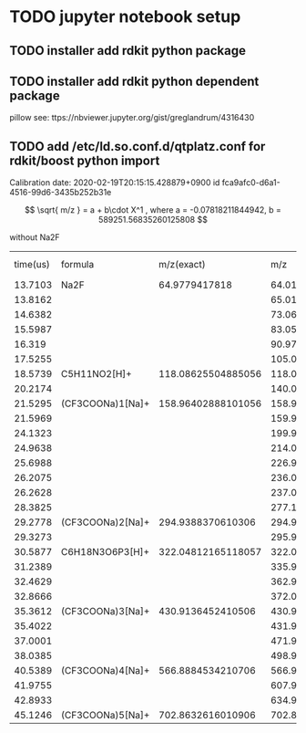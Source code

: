 * TODO jupyter notebook setup
** TODO installer add rdkit python package
** TODO installer add rdkit python dependent package
   pillow
   see: ttps://nbviewer.jupyter.org/gist/greglandrum/4316430
** TODO add /etc/ld.so.conf.d/qtplatz.conf for rdkit/boost python import

Calibration date:	2020-02-19T20:15:15.428879+0900	id	fca9afc0-d6a1-4516-99d6-3435b252b31e

\[
\sqrt{ m/z } = 	a + b\cdot X^1
, where a = -0.07818211844942, b = 589251.56835260125808
\]

without Na2F

| time(us) | formula          |         m/z(exact) |                m/z |         error(mDa) |    m/z(calibrated) | error(mDa) calibrated | enable | delta m/z |          Intensity | #turns | fcn | index |
|  13.7103 | Na2F             |      64.9779417818 |  64.01138866465713 | -966.5531171428654 |  64.01010561220079 |    -967.8361695992095 | false  |         0 |  4534.310465494791 |      0 |   0 |    10 |
|  13.8162 |                  |                    |  65.01386149064928 |                    |  65.01254199738425 |                       |        |         1 |  173.9597981770833 |      0 |   0 |    11 |
|  14.6382 |                  |                    |   73.0600818278916 |                    |   73.0584653527289 |                       |        |         9 | 152.59423828124994 |      0 |   0 |    14 |
|  15.5987 |                  |                    |   83.0555597844324 |                    |  83.05356508798575 |                       |        |        19 |    334.34619140625 |      0 |   0 |    19 |
|   16.319 |                  |                    |  90.97239189991755 |                    |  90.97009141062493 |                       |        |        27 |  351.8776041666667 |      0 |   0 |    25 |
|  17.5255 |                  |                    | 105.03928582238548 |                    | 105.03643077209446 |                       |        |        41 |    865.72900390625 |      0 |   0 |    30 |
|  18.5739 | C5H11NO2[H]+     | 118.08625504885056 |  118.0847276088465 | -1.527440004053915 |  118.0813474590418 |    -4.907589808766488 | false  |        54 | 425.67366536458337 |      0 |   0 |    37 |
|  20.2174 |                  |                    | 140.07010871673634 |                    | 140.06582468902874 |                       |        |        76 |  92.22949218749999 |      0 |   0 |    45 |
|  21.5295 | (CF3COONa)1[Na]+ | 158.96402888101056 | 158.96896684367974 |  4.937962669174567 | 158.96389039347636 |  -0.13848753420120374 | true   |        95 |  8801.278401692707 |      0 |   0 |    53 |
|  21.5969 |                  |                    | 159.97252578556387 |                    | 159.96740692459582 |                       |        |        96 | 208.84033203124997 |      0 |   0 |    54 |
|  24.1323 |                  |                    | 199.99751127918404 |                    | 199.99067681274906 |                       |        |       136 | 1290.1936848958333 |      0 |   0 |    74 |
|  24.9638 |                  |                    |  214.0968886062391 |                    | 214.08944037100883 |                       |        |       150 | 399.55729166666674 |      0 |   0 |    81 |
|  25.6988 |                  |                    |  226.9592802745382 |                    | 226.95126848626424 |                       |        |       163 |  252.0462239583332 |      0 |   0 |    90 |
|  26.2075 |                  |                    | 236.08008424060176 |                    |  236.0716709248278 |                       |        |       172 | 1230.5003255208333 |      0 |   0 |    95 |
|  26.2628 |                  |                    |  237.0831714291702 |                    |  237.0747138275661 |                       |        |       173 |  142.1741536458334 |      0 |   0 |    97 |
|  28.3825 |                  |                    | 277.10817036371435 |                    |  277.0979334478854 |                       |        |       213 | 223.54085286458323 |      0 |   0 |   112 |
|  29.2778 | (CF3COONa)2[Na]+ |  294.9388370610306 | 294.95011329260456 |  11.27623157395874 |  294.9390755543005 |    0.2384932698760167 | true   |       231 | 2477.9329427083335 |      0 |   0 |   116 |
|  29.3273 |                  |                    | 295.95280699142216 |                    | 295.94172412635726 |                       |        |       232 | 114.72753906249999 |      0 |   0 |   119 |
|  30.5877 | C6H18N3O6P3[H]+  | 322.04812165118057 |  322.0601454022554 |  12.02375107482112 | 322.04788317690094 |   -0.2384742796266437 | false  |       258 | 125.98876953125004 |      0 |   0 |   132 |
|  31.2389 |                  |                    | 335.97838471402116 |                    | 335.96549056585303 |                       |        |       272 |            401.375 |      0 |   0 |   136 |
|  32.4629 |                  |                    | 362.94061506769236 |                    | 362.92649100917816 |                       |        |       299 | 221.11946614583334 |      0 |   0 |   140 |
|  32.8666 |                  |                    | 372.06071973015145 |                    |  372.0461780616982 |                       |        |       308 |  96.62630208333333 |      0 |   0 |   143 |
|  35.3612 | (CF3COONa)3[Na]+ |  430.9136452410506 |  430.9309330249798 | 17.287783929248235 | 430.91367868061036 |  0.033439559786074824 | true   |       367 | 1731.8308919270833 |      0 |   0 |   152 |
|  35.4022 |                  |                    | 431.93432401089535 |                    | 431.91702317245256 |                       |        |       368 |  120.1502278645834 |      0 |   0 |   154 |
|  37.0001 |                  |                    |  471.9596649142697 |                    |  471.9405046936513 |                       |        |       408 | 209.96191406249997 |      0 |   0 |   160 |
|  38.0385 |                  |                    |   498.921335804612 |                    |  498.9009172354255 |                       |        |       435 | 127.96972656249993 |      0 |   0 |   162 |
|  40.5389 | (CF3COONa)4[Na]+ |  566.8884534210706 |  566.9121847320213 |  23.73131095066583 |  566.8885747908954 |   0.12136982479660219 | true   |       503 |  946.7887369791665 |      0 |   0 |   170 |
|  41.9755 |                  |                    |  607.9405013402363 |                    |  607.9149545182082 |                       |        |       544 |  92.64127604166683 |      0 |   0 |   174 |
|  42.8933 |                  |                    |   634.903115753959 |                    |  634.8762920406169 |                       |        |       571 |  96.50341796875006 |      0 |   0 |   176 |
|  45.1246 | (CF3COONa)5[Na]+ |  702.8632616010906 |  702.8930631011012 |  29.80150001064885 |  702.8630067858612 |   -0.2548152293684325 | true   |       639 |  577.6240234375001 |      0 |   0 |   182 |

